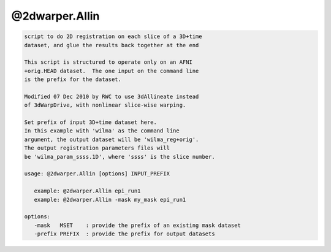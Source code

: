 ***************
@2dwarper.Allin
***************

.. _@2dwarper.Allin:

.. contents:: 
    :depth: 4 

.. code-block:: none

     script to do 2D registration on each slice of a 3D+time
     dataset, and glue the results back together at the end
    
     This script is structured to operate only on an AFNI
     +orig.HEAD dataset.  The one input on the command line
     is the prefix for the dataset.
    
     Modified 07 Dec 2010 by RWC to use 3dAllineate instead
     of 3dWarpDrive, with nonlinear slice-wise warping.
    
     Set prefix of input 3D+time dataset here.
     In this example with 'wilma' as the command line
     argument, the output dataset will be 'wilma_reg+orig'.
     The output registration parameters files will
     be 'wilma_param_ssss.1D', where 'ssss' is the slice number.
    
     usage: @2dwarper.Allin [options] INPUT_PREFIX
    
        example: @2dwarper.Allin epi_run1
        example: @2dwarper.Allin -mask my_mask epi_run1
    
     options:
        -mask   MSET    : provide the prefix of an existing mask dataset
        -prefix PREFIX  : provide the prefix for output datasets

